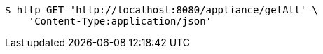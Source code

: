 [source,bash]
----
$ http GET 'http://localhost:8080/appliance/getAll' \
    'Content-Type:application/json'
----